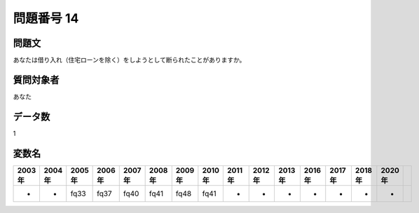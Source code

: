 ====================================================================================================
問題番号 14
====================================================================================================



.. rst-class:: question
問題文
==================


あなたは借り入れ（住宅ローンを除く）をしようとして断られたことがありますか。







.. rst-class:: target
質問対象者
==================

あなた




.. rst-class:: question
データ数
==================


1




.. rst-class:: value_name
変数名
==================

.. csv-table::
   :header: 2003年 ,2004年 ,2005年 ,2006年 ,2007年 ,2008年 ,2009年 ,2010年 ,2011年 ,2012年 ,2013年 ,2016年 ,2017年 ,2018年 ,2020年

     -,  -,  fq33,  fq37,  fq40,  fq41,  fq48,  fq41,  -,  -,  -,  -,  -,  -,  -,
